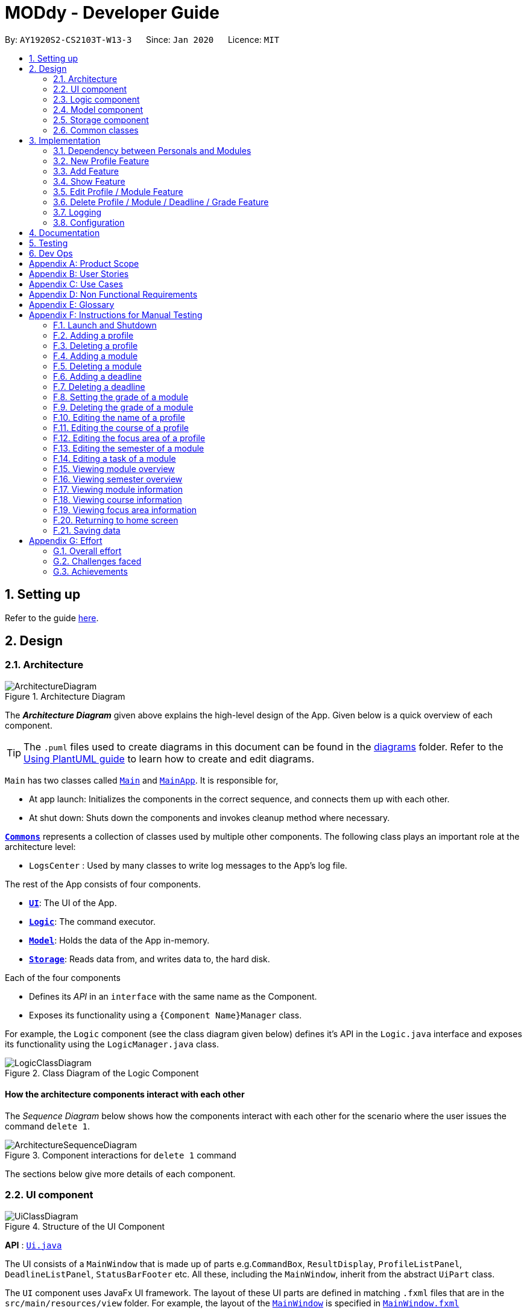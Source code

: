 = MODdy - Developer Guide
:site-section: DeveloperGuide
:toc:
:toc-title:
:toc-placement: preamble
:sectnums:
:imagesDir: images
:stylesDir: stylesheets
:xrefstyle: full
ifdef::env-github[]
:tip-caption: :bulb:
:note-caption: :information_source:
:warning-caption: :warning:
endif::[]
:repoURL: https://github.com/AY1920S2-CS2103T-W13-3/main

By: `AY1920S2-CS2103T-W13-3`      Since: `Jan 2020`      Licence: `MIT`

== Setting up

Refer to the guide <<SettingUp#, here>>.

== Design

[[Design-Architecture]]
=== Architecture

.Architecture Diagram
image::ArchitectureDiagram.png[]

The *_Architecture Diagram_* given above explains the high-level design of the App. Given below is a quick overview of each component.

[TIP]
The `.puml` files used to create diagrams in this document can be found in the link:{repoURL}/docs/diagrams/[diagrams] folder.
Refer to the <<UsingPlantUml#, Using PlantUML guide>> to learn how to create and edit diagrams.

`Main` has two classes called link:{repoURL}/src/main/java/seedu/address/Main.java[`Main`] and link:{repoURL}/src/main/java/seedu/address/MainApp.java[`MainApp`]. It is responsible for,

* At app launch: Initializes the components in the correct sequence, and connects them up with each other.
* At shut down: Shuts down the components and invokes cleanup method where necessary.

<<Design-Commons,*`Commons`*>> represents a collection of classes used by multiple other components.
The following class plays an important role at the architecture level:

* `LogsCenter` : Used by many classes to write log messages to the App's log file.

The rest of the App consists of four components.

* <<Design-Ui,*`UI`*>>: The UI of the App.
* <<Design-Logic,*`Logic`*>>: The command executor.
* <<Design-Model,*`Model`*>>: Holds the data of the App in-memory.
* <<Design-Storage,*`Storage`*>>: Reads data from, and writes data to, the hard disk.

Each of the four components

* Defines its _API_ in an `interface` with the same name as the Component.
* Exposes its functionality using a `{Component Name}Manager` class.

For example, the `Logic` component (see the class diagram given below) defines it's API in the `Logic.java` interface and exposes its functionality using the `LogicManager.java` class.

.Class Diagram of the Logic Component
image::LogicClassDiagram.png[]

[discrete]
==== How the architecture components interact with each other

The _Sequence Diagram_ below shows how the components interact with each other for the scenario where the user issues the command `delete 1`.

.Component interactions for `delete 1` command
image::ArchitectureSequenceDiagram.png[]

The sections below give more details of each component.

[[Design-Ui]]
=== UI component

.Structure of the UI Component
image::UiClassDiagram.png[]

*API* : link:{repoURL}/src/main/java/seedu/address/ui/Ui.java[`Ui.java`]

The UI consists of a `MainWindow` that is made up of parts e.g.`CommandBox`, `ResultDisplay`, `ProfileListPanel`, `DeadlineListPanel`, `StatusBarFooter` etc. All these, including the `MainWindow`, inherit from the abstract `UiPart` class.

The `UI` component uses JavaFx UI framework. The layout of these UI parts are defined in matching `.fxml` files that are in the `src/main/resources/view` folder. For example, the layout of the link:{repoURL}/src/main/java/seedu/address/ui/MainWindow.java[`MainWindow`] is specified in link:{repoURL}/src/main/resources/view/MainWindow.fxml[`MainWindow.fxml`]

The `UI` component,

* Executes user commands using the `Logic` component.
* Listens for changes to `Model` data so that the UI can be updated with the modified data.

// tag::logic[]
[[Design-Logic]]
=== Logic component

[[fig-LogicClassDiagram]]
.Structure of the Logic Component
image::LogicClassDiagram.png[]

*API* :
link:{repoURL}/src/main/java/seedu/address/logic/Logic.java[`Logic.java`]

.  `Logic` uses the `ModdyParser` class to parse the user command.
.  This results in a `Command` object which is executed by the `LogicManager`.
.  The command execution can affect the `Model` (e.g. adding a module).
.  The result of the command execution is encapsulated as a `CommandResult` object which is passed back to the `Ui`.
.  In addition, the `CommandResult` object can also instruct the `Ui` to perform certain actions, such as displaying help to the user.

Given below is the Sequence Diagram for interactions within the `Logic` component for the `execute("delete m/CS2101 t/work")` API call.

.Interactions Inside the Logic Component for the `delete m/CS2101 t/work` Command
image::DeleteDeadlineLogicDiagram.png[]

NOTE: The lifeline for `DeleteCommandParser` should end at the destroy marker (X) but due to a limitation of PlantUML, the lifeline reaches the end of diagram.
// end::logic[]

[[Design-Model]]
=== Model component

.Structure of the Model Component
image::ModelClassDiagram.png[]

The `Model`,

* stores a `UserPref` object that represents the user's preferences.
* stores the profile data.
* stores the semester-module data in a HashMap.
* exposes an unmodifiable `ObservableList<Deadline>` that can be 'observed' e.g. the UI can be bound to this list so that the UI automatically updates when the data in the list changes.
* does not depend on any of the other three components.

// tag::storage[]
[[Design-Storage]]
=== Storage component

.Structure of the Storage Component
image::StorageClassDiagram.png[]

*API* : link:{repoURL}/src/main/java/seedu/address/storage/Storage.java[`Storage.java`]

The Storage component consists of the following three main parts:

. Profiles: `JsonProfileListStorage` handles reading and saving of profiles from json to `Profile` objects and vice versa. The `Profile` objects are stored in a `ProfileList`.
. Modules: `JsonModuleListStorage` handles only reading of modules from json to `Module` objects, which are stored in a `ModuleList`.
. Courses: `JsonCourseListStorage` handles only reading of courses from json to `Course` objects, which are stored in a `CourseList`.

The `Storage` component,

* can save `UserPref` objects in json format and read it back.
* can save the Profile List data in json format and read it back as a `ProfileList` object.
* can read Module List data from json format to a `ModuleList` object.
* can read Course List data from json format to a `CourseList` object.
// end::storage[]

[[Design-Commons]]
=== Common classes

Classes used by multiple components are in the `seedu.addressbook.commons` package.

== Implementation

This section describes some noteworthy details on how certain features are implemented.

// tag::dependency[]
=== Dependency between Personals and Modules
(Insert class diagrams showing dependencies)

// end::dependency[]

=== New Profile Feature
The `new` feature allows the user to create a profile with the command `new`, appended with the tags.

The tags are:

* `n/name` for `Name`
* `c/course` for `Course`
* `cs/current_semester` for `Current Semester`
* `s/focusArea` for `Specialisation`

==== Current Implementations

`NewCommand` extends from the `Command` class and uses the inheritance to facilitate the implementation. `NewCommand` is parsed using `NewCommandParser` to split the user input into relevant fields.

The following sequence diagram shows how the `new` operation works with the input: `new n/John c/Computer Science cs/4`

image::NewCommandSequenceDiagram.png[]

==== Design Considerations (pending)

* *Alternative 1:*
** Pros:
** Cons:

* *Alternative 2:*
** Pros:
** Cons:

=== Add Feature

The `add` feature allows the user to add a module and a task with a deadline for an existing module with the command `add`, appended with the tags.

The tags are:

* `m/module_code y/semester_index` for adding a module
* `m/module_code y/semester_index t/task d/deadline` for adding a task to an existing module

==== Current Implementations

`AddCommand` extends from the `Command` class and uses the inheritance to facilitate the implementation. `AddCommand` is parsed using `AddCommandParser` to split the user input into relevant fields.

The following sequence diagram shows how the `add` operation works with input: `add m/CS2105 y/4`

image::AddSequenceDiagram.png[]

==== Design Considerations

* *Alternative 1 (current choice):* Both `date` and `time` is compulsory for a `deadline`
** Pros: Easier to implement since both date and time will be parsed
** Cons: Some tasks do not have a timing that it must be completed by, making it user-unfriendly

* *Alternative 2:* The `date` is compulsory while `time` is optional for a `deadline`
** Pros: Gives user the flexibility to input different types of tasks
** Cons: More bugs in `deadline` related method calls

Eventually, we decided on alternative 1 due to the benefits of consistency in types of tasks allowed in MODdy as well as to reduce the bugs faced.

// tag::show[]
=== Show Feature

The `show` feature allows the user to display information about a `Module`, `Course`, `Focus Area` or `Semester` with the command `show`, appended with the tags. These information cannot be seen from the main UI and have to be displayed through the `show` command.

The tags are:

* `m/module_code` for `Module`
* `c/course_name` for `Course`
* `f/focus_area` for `Focus Area`
* `y/semester_index` for `Semester`

==== Current Implementations

`ShowCommand` extends from the `Command` class and uses the inheritance to facilitate the implementation. `ShowCommand` is parsed using `ShowCommandParser` to split the user input into relevant fields.

The following sequence diagram shows how the `show` operation works with input: `show c/Computer Science`

.Activity Diagram for a Show Command input
image::ShowCommandActivityDiagram.png[]

NOTE: If more than accepted tag is given, such as `show c/Computer Science m/CS1101s`, MODdy will not display anything and will show the user a message that only one tag should be provided.


==== Design Considerations

* *Alternative 1 (current choice):* Have one ShowCommand for all objects
** Pros: Repeated code is avoided
** Cons: Takes in an Object in its constructor, any Object can call this method and cause the application to fail

* *Alternative 2:* Have a separate ShowCommand (e.g. ShowModuleCommand, ShowCourseCommand) for each object shown
** Pros: Applies Single Level of Abstraction Principle (SLAP)
** Cons: Too many classes having repeated code

Eventually, we decided on alternative 1 due to the benefits of avoiding repeated code. To tackle the cons from this, we implemented methods to gracefully reject other Objects that unintendedly called this method.

// end::show[]
// tag::edit[]

=== Edit Profile / Module Feature

The `edit` feature supports the editing of both `Profile` and `Module`. `Profile` is edited with the command `edit` and `Module` is edited with the command `edit` appended with `m/module_code`. +

The edit profile feature is a complementary feature to the new profile feature. It allows the user to edit their profile that was created at the start. Profile features such as name, course, current semester and focus area can be edited using this command. +

In addition, the edit module feature is a complementary feature to the add module feature. It allows the user to edit a module that has previously been added. The user can edit module information such as the semester it is taken and grade. +

Lastly, the edit deadline feature is a complementary feature to the add deadline feature. It allows the user to edit a deadline that has previously been added to a module. The user can edit deadline information such as it's description, date and time. +

==== Current Implementations
`EditCommand` extends from the `Command` class and uses the inheritance to facilitate the implementation. `EditCommannd` is parsed using `EditCommandParser` to split the user input into relevant fields.

To edit `profile`, the command `edit` should be appended with one or more of the tags:

- `n/NAME` : New name
- `c/COURSE` : New course
- `y/CURRENT_SEMESTER` : New current semester
- `f/FOCUS_AREA` : New focus area

To edit `module`, the command `edit` should be appended with `m/MODULE`, followed by one or more of the tags:

- `s/SEMESTER` : New semester where module is taken
- `g/GRADE` : New grade for the module
- `t/TASK` : Old task description
- `nt/NEW_TASK` : New task description
- `d/DEADLINE` : New date and time

To edit a deadline, append `edit m/MODULE` with `t/TASK` that already exists and is to be edited, followed by either `nt/NEW_TASK` and/or `d/DEADLINE` which contain the new task or deadline that will replace the existing one.

The following sequence diagram shows how the `edit` command works: `edit n/John`:

.Interactions Inside the Logic Component for the `edit n/John` Command
image::EditSequenceDiagram.png[]

==== Design Considerations

- By requiring a `m/MODULE` field for the user to edit `Module`, it clearly shows the intent of the user, and whether the `Profile` or a `Module` should be edited.

// end::edit[]
// tag::delete[]

=== Delete Profile / Module / Deadline / Grade Feature

The delete profile feature is a complementary feature to the new profile feature. It enables the removal of a profile from a `ProfileList`. This also deletes all modules and their deadlines under the `Profile`. This `delete` feature can be used by appending the command with the tag `n/name`

In addition, the delete module feature is a complementary feature to the add module feature. It enables the removal of a `Module` from the list of modules the user is taking in his `Profile`. As a consequence, all deadlines stored under the module will be deleted. This `delete` feature can be used by appending the command with the tag `m/module_code`.

Next, the delete deadline feature is a complementary feature to the add deadline feature. It enables the removal of a `Deadline` of a particular `Module`. This `delete` feature can be used by appending the command with the tags `m/module_code` and `t/deadline`.

Lastly, the delete grade feature enables the removal of a `Grade` from a particular `Module`. This `delete` feature can be used by appending the command with the tags `m/module_code` and `g/` without any grade.

==== Current Implementations

`DeleteCommand` extends from the `Command` class and uses the inheritance to facilitate the implementation. `DeleteCommand` is parsed using `DeleteCommandParser` to split the user input into relevant fields.

The following sequence diagram shows the interactions between `Ui`, `Logic` and `Model` components when a task is deleted.

.Interactions between `Ui`, `Logic` and `Model` components for the `delete m/CS2101 t/work` command.
image::DeleteDeadlineSequenceDiagram.png[]

==== Design Considerations

* *Alternative 1 (current choice):* Delete only one `Module` or `Deadline` object with one delete command
** Pros: Easier to implement and consistent across all inputs
** Cons: More to type if user intends to delete multiple `Module` objects or `Deadline` objects

* *Alternative 2:* Delete multiple `Module` or `Deadline` objects with one delete command
** Pros: More convenient for the user
** Cons: Inconsistent with deleting a profile, which can only take in at most one profile

Eventually, we decided on alternative 1 due to the benefits of consistency in the number of items to be deleted, as well as to reduce the number of bugs faced.
// end::delete[]

=== Logging

We are using `java.util.logging` package for logging. The `LogsCenter` class is used to manage the logging levels and logging destinations.

* The logging level can be controlled using the `logLevel` setting in the configuration file (See <<Implementation-Configuration>>)
* The `Logger` for a class can be obtained using `LogsCenter.getLogger(Class)` which will log messages according to the specified logging level
* Currently log messages are output through: `Console` and to a `.log` file.

*Logging Levels*

* `SEVERE` : Critical problem detected which may possibly cause the termination of the application
* `WARNING` : Can continue, but with caution
* `INFO` : Information showing the noteworthy actions by the App
* `FINE` : Details that is not usually noteworthy but may be useful in debugging e.g. print the actual list instead of just its size

[[Implementation-Configuration]]
=== Configuration

Certain properties of the application can be controlled (e.g user prefs file location, logging level) through the configuration file (default: `config.json`).

== Documentation

Refer to the guide <<Documentation#, here>>.

== Testing

Refer to the guide <<Testing#, here>>.

== Dev Ops

Refer to the guide <<DevOps#, here>>.

[appendix]
== Product Scope

*Target user profile*:

* is intending to enrol or currently enrolled in NUS as a Computing student
* has a need to plan or keep track of degree progression, modules and/or module tasks
* prefer desktop apps over other types
* can type fast
* prefers typing over mouse input
* is reasonably comfortable using CLI apps

*Value proposition*: more convenient to manage degree progression and tasks than a typical mouse/GUI driven app

[appendix]
// tag::userStories[]
== User Stories

Priorities: High (must have) - `* * \*`, Medium (nice to have) - `* \*`, Low (unlikely to have) - `*`

[width="59%",cols="22%,<23%,<25%,<30%",options="header",]
|=======================================================================
|Priority |As a ... |I want to ... |So that I can...
|`* * *` |Computing student |plan for specialisations |complete the requirements for my focusArea

|`* * *` |Student |see the overview of my degree progression |

|`* * *` |Student |choose modules to be taken |plan for future academic semesters

|`* * *` |Student |store my past grades |calculate my overall <<CAP, CAP>>

|`* * *` |Student |view <<prerequisite, prerequisites>> of every module |know what modules I should complete early

|`* * *` |Student |view <<preclusion, preclusions>> of every module |know what modules I cannot take

|`* *` |Student |maintain a list of unfinished homework and their deadlines |submit my assignments on time

|`* *` |Student |edit my list of tasks |make relevant changes if required

|`**` |Double degree student |have a single platform to see both degrees' modules |track my degree progression

|`*` |Student |pool notes for my modules together |organise my notes according to my modules
|=======================================================================
// end::userStories[]

[appendix]
== Use Cases

(For all use cases below, the *System* is `MODdy` and the *Actor* is the `user`, unless specified otherwise)

[discrete]
=== Use case: UC01 - Add module

*MSS*

1.  User requests to add a module for a particular semester
2.  User provides the module code for that module
3.  MODdy adds the module to that semester
+
Use case ends.

*Extensions*

* 2a. The module code does not exist
+
[none]
** 2a1. MODdy shows an error message
+
Use case ends.

* 3a. The user has not started his first semester in NUS
+
[none]
** 3a1. MODdy adds the module to that semester, noting that it is under planning
+
Use case ends.

* 3b. The user has not fulfilled the prerequisites of the module before the specified semester
+
[none]
** 3b1. MODdy shows a warning that the module prerequisites have not been fulfilled prior to that semester
** 3b2. MODdy adds the module to that semester
+
Use case ends.

[discrete]
=== Use case: UC02 - View module

*MSS*

1.  User requests to view a module
2.  User provides the module code for that module
3.  MODdy shows all information related to the module
+
Use case ends.

*Extensions*

* 2a. The module code does not exist
+
[none]
** 2a1. MODdy shows an error message
+
Use case ends.

[discrete]
=== Use case: UC03 - Add grades

*MSS*

1.  User requests to update his results at the end of a semester
2.  User provides the alphabet grade for a module that was taken
3.  MODdy adds the alphabet grade to the module and updates overall CAP
+
Use case ends.

*Extensions*

* 2a. The grade entered is invalid
+
[none]
** 2a1. MODdy shows an error message
+
Use case ends.

[discrete]
=== Use case: UC04 - View academic overview

*MSS*

1.  User requests to view his academic overview
2.  MODdy shows a list of the modules he has taken, his grades and overall CAP
+
Use case ends.

*Extensions*

* 1a. The user has not created a user profile
+
[none]
** 1a1. MODdy shows an error message
+
Use case ends.

[discrete]
=== Use case: UC05 - Add task

*MSS*

1.  User requests to add a task with a deadline to a particular module
2.  User provides the task description and deadline
3.  MODdy displays the newly added task in the deadline pane
+
Use case ends.

*Extensions*

* 1a. The user is not taking the specified module in the current semester
+
[none]
** 1a1. MODdy shows an error message
+
Use case ends.

* 2a. The format of the deadline provided is wrong
+
[none]
** 2a1. MODdy shows an error message
+
Use case ends.

[discrete]
=== Use case: UC05 - Edit task

*MSS*

1.  User requests to edit the task description (shown in deadline pane) of a particular module
2.  User provides the new task description
3.  MODdy displays the updated task in the deadline pane
+
Use case ends.

*Extensions*

* 1a. The user is not taking the specified module
+
[none]
** 1a1. MODdy shows an error message
+
Use case ends.
* 2a. The task description provided does not exist
+
[none]
** 2a1. MODdy shows an error message
+
Use case ends.

[appendix]
== Non Functional Requirements

.  Should work on any <<mainstream-os,mainstream OS>> as long as it has Java `11` or above installed.
.  A user with above average typing speed for regular English text (i.e. not code, not system admin commands) should be able to accomplish most of the tasks faster using commands than using the mouse.
.  Should be able to accommodate any user from the School of Computing in NUS.
.  Should work with or without Internet connection.

[appendix]
== Glossary

[[CAP]] CAP::
http://www.nus.edu.sg/registrar/academic-information-policies/undergraduate-students/modular-system[Cumulative Average Point]

[[mainstream-os]] Mainstream OS::
Windows, Linux, Unix, OS-X

[[prerequisite]] Prerequisite (of module X)::
A module that must be taken before module X as a requirement

[[preclusion]] Preclusion (of module X)::
A module that cannot be taken together with module X

[appendix]
== Instructions for Manual Testing

Given below are instructions to test the app manually.

[NOTE]
These instructions only provide a starting point for testers to work on; testers are expected to do more _exploratory_ testing.

=== Launch and Shutdown

. Initial launch

.. Download the jar file and copy into an empty folder with both read and write permissions granted
.. Double-click the jar file +
   Expected: Shows the GUI with a Quick Start page. The window size may not be optimum.

. Saving window preferences

.. Resize the window to an optimum size. Move the window to a different location. Close the window.
.. Re-launch the app by double-clicking the jar file. +
   Expected: The most recent window size and location is retained.

=== Adding a profile

. Adding a new profile while at Quick Start page

.. Prerequisites: Currently at the Quick Start page. No profiles added.
.. Test case: `new n/john y/2.2 c/computer science f/computer security` +
   Expected: Details of the new profile are shown in the profile panel. Name of the new profile shown in the status message.
.. Test case: `new n/john y/2.2 c/computer science` +
   Expected: Details of the new profile are shown in the profile panel. Focus area is shown as `UNDECIDED`. Name of the new profile shown in the status message.
.. Test case: `new n/john y/2.2` +
   Expected: No profile is added. Error details shown in the status message. All panels remain the same.
.. Other incorrect new commands to try: `new n/john y/2.2 c/abc`, `new n/john y/2.x c/computer science` (where x is larger than 2), `new n/john& y/2.1 c/computer science` +
   Expected: Similar to previous.

=== Deleting a profile

. Deleting a profile while all modules are listed

.. Prerequisites: Profile with name `john` has been created. Multiple modules in multiple semesters shown in the overview. View all modules using the `show n/john` command.
.. Test case: `delete n/john` +
   Expected: Main window changes from the overview panel to the Quick Start page shown at start up. Profile panel becomes empty. Status message mentions that the profile list has been cleared.
.. Test case: `delete n/tom` +
   Expected: No profile is deleted. Error details shown in the status message. All panels remain the same.
.. Other incorrect delete commands to try: `delete`, `delete x` (where x is a number), `delete n/john y/1.1`, `delete n/john c/computer science` +
   Expected: Similar to previous.

=== Adding a module

. Adding a module while all modules are listed

.. Prerequisites: Profile with name `john` has been created. View all modules using the `show n/john` command.
.. Test case: `add m/CS1010 y/1.1` +
   Expected: Module `CS1010` appears in overview panel under `YEAR 1 SEMESTER 1`. Grade of module is shown as `-`. Module code of added module shown in status message. Profile panel remains the same.
.. Test case: `add m/CS1010 y/1.1 g/A` +
   Expected: Similar to previous, except that grade of `CS1010` is shown as `A`.
.. Test case: `add m/CS1010` +
   Expected: No module is added. Error details shown in the status message. All panels remain the same.
.. Other incorrect add commands to try: `add`, `add y/1.1`, `add m/CS1010 y/` +
   Expected: Similar to previous.

=== Deleting a module

. Deleting a module while all modules are listed

.. Prerequisites: Profile with name `john` has been created. The module `CS1010` has been added and the module `CS1231` has NOT been added. View all modules using the `show n/john` command.
.. Test case: `delete m/CS1010` +
   Expected: Module `CS1010` is deleted from the overview panel. Module code of deleted module shown in status message. Profile panel remains the same.
.. Test case: `delete m/CS1231` +
   Expected: No module is deleted. Error details shown in the status message. All panels remain the same.
.. Other incorrect delete commands to try: `delete m/CS1111`, `delete m/CS101`, `delete m/` +
   Expected: Similar to previous

=== Adding a deadline

. Adding a deadline

.. Prerequisites: Profile has been created. For the current semester, the module `CS1010` has been added and the module `CS1231` has NOT been added.
.. Test case: `add m/CS1010 t/work d/2020-10-10 22:00` +
   Expected: Deadline with module code `CS1010`, task `work`, date `10 October 2020` and time `22:00` is added to the deadline panel. Module code `CS1010` appears in status message. Profile panel and overview panel remains the same.
.. Test case: `add m/CS1010 t/work` +
   Expected: Similar to previous, except that date and time fields of the deadline are shown as `-`.
.. Test case: `add m/CS1010 t/work d/2020-10-40 22:00` +
   Expected: No deadline is added. Error details shown in the status message. All panels remain the same.
.. Other incorrect add commands to try: `add m/CS1010 d/2020-10-10 22:00`, `add m/CS1231 t/work d/2020-10-10 22:00` +
   Expected: Similar to previous.

=== Deleting a deadline

. Deleting a deadline

.. Prerequisites: Profile has been created. The module `CS1010` has been added to the current semester. For this module, a deadline with task `work` has been added and a deadline with task `test` has NOT been added.
.. Test case: `delete m/CS1010 t/work` +
   Expected: Deadline `work` is deleted from the deadline panel. Module code `CS1010` and task `work` appears in status message. Profile panel and overview panel remains the same.
.. Test case: `delete m/CS1010 t/test` +
   Expected: No deadline is deleted. Error details shown in the status message. All panels remain the same.
.. Other incorrect delete commands to try: `delete m/CS1010 t/work d/2020-10-10 22:00`, `delete m/CS1010 t/test` +
   Expected: Similar to previous.

=== Setting the grade of a module

. Setting the grade of an existing module while all modules are listed

.. Prerequisites: Profile with name `john` has been created. The module `CS1010` has been added and the module `CS1231` has NOT been added. View all modules using the `show n/john` command.
.. Test case: `edit m/CS1010 g/A` +
   Expected: In the overview panel, the grade field of `CS1010` is shown as `A`. The current CAP is updated to reflect the latest CAP. Module code `CS1010` appears in the status message. The other panels remain the same.
.. Test case: `edit m/CS1010 g/X` +
   Expected: No grade is edited. Error details shown in the status message. All panels remain the same.
.. Other incorrect edit commands to try: `edit m/CS1010 g/1`, `edit m/CS1231 g/A` +
   Expected: Similar to previous.

=== Deleting the grade of a module

. Deleting the grade of an existing module while all modules are listed

.. Prerequisites: Profile with name `john` has been created. The module `CS1010` has been added with grade `A` and the module `CS1231` has NOT been added. View all modules using the `show n/john` command.
.. Test case: `delete m/CS1010 g/` +
   Expected: In the overview panel, the grade field of `CS1010` is shown as `-`. The current CAP is updated to reflect the latest CAP. Module code `CS1010` appears in the status message. The other panels remain the same.
.. Test case: `delete m/CS1231 g/` +
   Expected: No grade is deleted. Error details shown in the status message. All panels remain the same.

=== Editing the name of a profile

. Editing the name of an existing profile.

.. Prerequisites: Profile with name `john` has been created.
.. Test case: `edit n/tom` +
   Expected: In the profile panel, the name has been changed from `JOHN` to `TOM`. All other fields in the existing profile remain the same.
.. Test case: `edit n/tom&` +
   Expected: Name of profile is not modified. Error details shown in the status message. All panels and fields of profile remain the same.

=== Editing the course of a profile

. Editing the course of an existing profile.

.. Prerequisites: Profile with name `john` has been created with course `computer science`.
.. Test case: `edit n/john c/business analytics` +
   Expected: In the profile panel, the course has been changed from `COMPUTER SCIENCE` to `BUSINESS ANALYTICS`. All other fields in the existing profile remain the same.
.. Test case: `edit n/john c/course` +
   Expected: Course of profile is not modified. Error details shown in the status message. All panels and fields of profile remain the same.

=== Editing the focus area of a profile

. Editing the focus area of an existing profile.

.. Prerequisites: Profile with name `john` has been created with focus area `computer security`.
.. Test case: `edit n/john f/artificial intelligence` +
   Expected: In the profile panel, the focus area has been changed from `COMPUTER SECURITY` to `ARTIFICIAL INTELLIGENCE`. All other fields in the existing profile remain the same.
.. Test case: `edit n/john c/course` +
   Expected: Focus area of profile is not modified. Error details shown in the status message. All panels and fields of profile remain the same.

=== Editing the semester of a module

. Editing the semester of an existing module.

.. Prerequisites: Profile with name `john` has been created. The module `CS1010` has been added to year 1 semester 1 but the module `CS1231` has NOT been added to any semester. View all modules using the `show n/john` command.
.. Test case: `edit m/CS1010 y/1.2` +
   Expected: In the overview panel, the module `CS1010` moves from year 1 semester 1 to year 1 semester 2.
.. Test case: `edit m/CS1231 y/1.2` +
   Expected: Semester of the module is not modified. Error details shown in the status message. All panels remain the same.

=== Editing a task of a module

. Editing the name of a task of a module.

.. Prerequisites: Profile has been created. The module `CS1010` has been added with one deadline named `work`.
.. Test case: `edit m/CS1010 t/work nt/exam` +
   Expected: In the deadline panel, the name of the task `work` under module `CS1010` is changed to `exam`.
.. Test case: `edit m/CS1010 t/midterm nt/exam` +
   Expected: Name of the task is not modified. Error details shown in the status message. All panels remain the same.

=== Viewing module overview

. Viewing the module overview throughout all semesters.

.. Prerequisites: Profile with name `john` has been created.
.. Test case: `view n/john` +
   Expected: The overview panel is shown with all the added modules.
.. Test case: `view n/tom` +
   Expected: User interface does not change. Error details shown in the status message. All panels remain the same.

=== Viewing semester overview

. Viewing the module overview for a particular semester.

.. Prerequisites: Profile has been created. The module `CS1010` has been added to year 1 semester 1. No modules have been added to year 1 semester 2.
.. Test case: `view y/1.1` +
   Expected: Module `CS1010` and its title appears in the overview panel.
.. Test case: `view y/1.2` +
   Expected: User interface does not change. Error details shown in the status message.

=== Viewing module information

. Viewing the information (description, prerequisites, preclusions, etc) of a module

.. Test case: `show m/CS1010` +
   Expected: The module information is shown in the overview panel.
.. Test case: `show m/CS1111` +
   Expected: User interface does not change. Error details shown in the status message.

=== Viewing course information

. Viewing the information (course requirements, focus areas) of a course

.. Test case: `show c/computer science` +
   Expected: The course requirements and focus areas of Computer Science are shown in the overview panel.
.. Test case: `show c/course` +
   Expected: User interface does not change. Error details shown in the status message.

=== Viewing focus area information

. Viewing the information (modules in primaries and electives) of a focus area

.. Test case: `show f/computer security` +
   Expected: The modules in Area Primaries and Electives of Computer Security are shown in the overview panel.
.. Test case: `show f/focus area` +
   Expected: User interface does not change. Error details shown in the status message.

=== Returning to home screen

. Returning to the home screen

.. Test case: `home` +
   Expected: The Quick Start page is shown in the overview panel.

=== Saving data

. Dealing with missing/corrupted data files

.. Test case: Delete the file named `userProfiles.json` in the `data` folder, relative to the path of the jar file. Launch the app by double-clicking the jar file.
   Expected: Shows the GUI with a Quick Start page.
.. Test case: Edit the file named `userProfiles.json` in the `data` folder such that it does not contain valid JSON. This can be done by removing the curly bracket on the first line of the file. Launch the app by double-clicking the jar file.
   Expected: Shows the GUI with a Quick Start page.

// tag::appendixEffort[]
[appendix]
== Effort

In this section, we highlight the amount of effort took for us to develop MODdy, the challenges faced in this development and our eventual achievement.

=== Overall effort

Estimated effort: 16

The above estimated effort uses Address Book 3 (AB3) as a base estimation of 10 for effort taken.

In short, AB3 essentially stores data related to multiple persons. MODdy does that for one, but does much more. MODdy is able to store data for a user such as their course, focus areas and personal information of their modules, be it in the past, present or future.

There was a considerable amount of time spent throughout the construction of MODdy. We had to figure out how different courses and modules could be linked to each other in MODdy. We also had to plan out features that could allow users to make this course and module management application more personal. Features were not just implemented immediately, but significant considerations were taken to decide whether it was consistent with the other features that MODdy offered.

Feature implementation was also not just a single point of discussion. New features required edits to other features to maintain consistency, while some required even newer features to complement it. All these discussions were held at least once a week for a minimum of 2 hours each round to ensure that we were in sync with each others' work.

However, we also understand that AB3 has certain code classes that are complicated to build and these classes were also reused in MODdy. Examples of these reused classes are found in the `commons` package, while MODdy-specific classes such as `JsonSerializableCourseList`, `JsonCourseListStorage` and `JsonCourse` were implemented with heavy reference to original AB3 classes. Hence, the estimated effort was scaled back slightly.

=== Challenges faced

Ultimately, the biggest challenge was getting the User Interface (UI) of MODdy to be exactly as we envisioned. This UI was new and completely different from the existing AB3 UI, and this meant that we had to write entirely new code in an area which we were unfamiliar with. As a group of relatively inexperienced programmers, our prior application-building experiences were mostly limited to command-line interface applications. As such, implementing MODdy without any points of reference posed a huge challenge.

Another challenge was having to overcome issues and bugs that our new features brought. Manual testing took a significant amount of time, ensuring positive tests worked as they should, while we also had to design extensive negative tests to cover as many situations of undesired input as we could.

=== Achievements

MODdy turned out to be the best version of the MODdy that we had planned for in the first place. Initially, we scaled back on the number of features due to the difficulties faced during implementation, for fear of a lack of time. However, we were able to scale back up our efforts after overcoming difficulties and bugs faced, to bring back the initially planned features.

We are satisfied with the latest release version of MODdy as it is able to perform what we wanted it to do in the first place, to be a one-stop application for personal course and module management in NUS.

// end::appendixEffort[]
